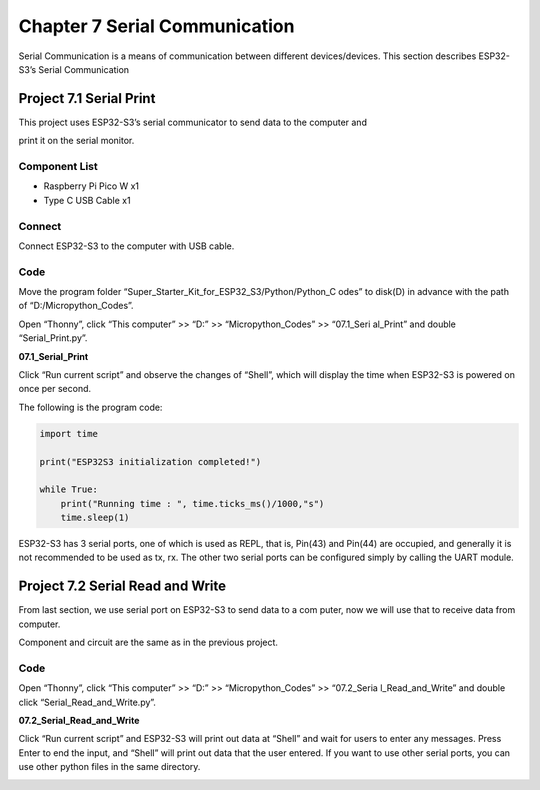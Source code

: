Chapter 7 Serial Communication
=================================
Serial Communication is a means of communication between different devices/devices. 
This section describes ESP32-S3’s Serial Communication

Project 7.1 Serial Print
------------------------
This project uses ESP32-S3’s serial communicator to send data to the computer and 

print it on the serial monitor.

Component List
^^^^^^^^^^^^^^^
- Raspberry Pi Pico W x1

- Type C USB Cable x1

Connect
^^^^^^^^^
Connect ESP32-S3 to the computer with USB cable.

.. image:: img/0/connect1.png

Code
^^^^^^^
Move the program folder “Super_Starter_Kit_for_ESP32_S3/Python/Python_C
odes” to disk(D) in advance with the path of “D:/Micropython_Codes”.

Open “Thonny”, click “This computer” >> “D:” >> “Micropython_Codes” >> “07.1_Seri
al_Print” and double “Serial_Print.py”.

**07.1_Serial_Print**

.. image:: img/software/7.1.png

Click “Run current script” and observe the changes of “Shell”, which will display 
the time when ESP32-S3 is powered on once per second.

.. image:: img/software/7.1-1.png

The following is the program code:

.. code-block:: python

    import time

    print("ESP32S3 initialization completed!")

    while True:
        print("Running time : ", time.ticks_ms()/1000,"s")
        time.sleep(1)

ESP32-S3 has 3 serial ports, one of which is used as REPL, that is, Pin(43) and 
Pin(44) are occupied, and generally it is not recommended to be used as tx, rx. 
The other two serial ports can be configured simply by calling the UART module.

.. image:: img/software/7.1-2.png

Project 7.2 Serial Read and Write
------------------------------------
From last section, we use serial port on ESP32-S3 to send data to a com
puter, now we will use that to receive data from computer. 

Component and circuit are the same as in the previous project.

Code
^^^^^^
Open “Thonny”, click “This computer” >> “D:” >> “Micropython_Codes” >> “07.2_Seria
l_Read_and_Write” and double click “Serial_Read_and_Write.py”.

**07.2_Serial_Read_and_Write**

.. image:: img/software/7.2.png

Click “Run current script” and ESP32-S3 will print out data at “Shell” and wait 
for users to enter any messages. Press Enter to end the input, and “Shell” will 
print out data that the user entered. If you want to use other serial ports, you 
can use other python files in the same directory.

.. image:: img/software/7.2-1.png
